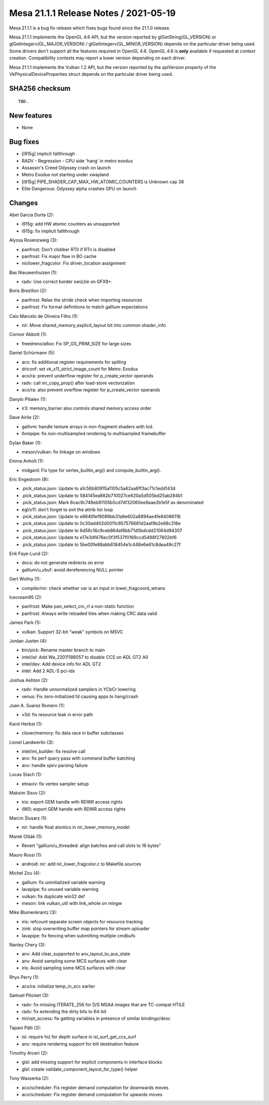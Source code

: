 Mesa 21.1.1 Release Notes / 2021-05-19
======================================

Mesa 21.1.1 is a bug fix release which fixes bugs found since the 21.1.0 release.

Mesa 21.1.1 implements the OpenGL 4.6 API, but the version reported by
glGetString(GL_VERSION) or glGetIntegerv(GL_MAJOR_VERSION) /
glGetIntegerv(GL_MINOR_VERSION) depends on the particular driver being used.
Some drivers don't support all the features required in OpenGL 4.6. OpenGL
4.6 is **only** available if requested at context creation.
Compatibility contexts may report a lower version depending on each driver.

Mesa 21.1.1 implements the Vulkan 1.2 API, but the version reported by
the apiVersion property of the VkPhysicalDeviceProperties struct
depends on the particular driver being used.

SHA256 checksum
---------------

::

    TBD.


New features
------------

- None


Bug fixes
---------

- [i915g] implicit fallthrough
- RADV - Regression - CPU side 'hang' in metro exodus
- Assassin's Creed Odyssey crash on launch
- Metro Exodus not starting under xwayland
- [i915g] PIPE_SHADER_CAP_MAX_HW_ATOMIC_COUNTERS is Unknown cap 38
- Elite Dangerous: Odyssey alpha crashes GPU on launch


Changes
-------

Abel García Dorta (2):

- i915g: add HW atomic counters as unsupported
- i915g: fix implicit fallthrough

Alyssa Rosenzweig (3):

- panfrost: Don't clobber RT0 if RTn is disabled
- panfrost: Fix major flaw in BO cache
- nir/lower_fragcolor: Fix driver_location assignment

Bas Nieuwenhuizen (1):

- radv: Use correct border swizzle on GFX9+.

Boris Brezillon (2):

- panfrost: Relax the stride check when importing resources
- panfrost: Fix format definitions to match gallium expectations

Caio Marcelo de Oliveira Filho (1):

- nir: Move shared_memory_explicit_layout bit into common shader_info

Connor Abbott (1):

- freedreno/a6xx: Fix SP_GS_PRIM_SIZE for large sizes

Daniel Schürmann (5):

- aco: fix additional register requirements for spilling
- driconf: set vk_x11_strict_image_count for Metro: Exodus
- aco/ra: prevent underflow register for p_create_vector operands
- radv: call nir_copy_prop() after load-store vectorization
- aco/ra: also prevent overflow register for p_create_vector operands

Danylo Piliaiev (1):

- ir3: memory_barrier also controls shared memory access order

Dave Airlie (2):

- gallivm: handle texture arrays in non-fragment shaders with lod.
- llvmpipe: fix non-multisampled rendering to multisampled framebuffer

Dylan Baker (1):

- meson/vulkan: fix linkage on windows

Emma Anholt (1):

- midgard: Fix type for vertex_builtin_arg() and compute_builtin_arg().

Eric Engestrom (9):

- .pick_status.json: Update to a1c56b80915a1105c5a62aa6ff3ac71c1edd143d
- .pick_status.json: Update to 584145ea882b710027ce620a5d505bd25ab284b1
- .pick_status.json: Mark 6cac9c748eb81105b5cd7df32060ee8aae2b1e5f as denominated
- egl/x11: don't forget to exit the attrib list loop
- .pick_status.json: Update to e8640fef9089bb31a9e602a8894ae4fe84086118
- .pick_status.json: Update to 0c30ad402d0011c957576681d2aaf9b2e68c318e
- .pick_status.json: Update to 6d56c16c9ceb864af6bb71d0bdcdd21064d94307
- .pick_status.json: Update to e17e3df476ec0f3f537f0169ccd5488f27802bf6
- .pick_status.json: Update to 5be00fe88abb618454e1c448e6e61c8dea49c27f

Erik Faye-Lund (2):

- docs: do not generate redirects on error
- gallium/u_vbuf: avoid dereferencing NULL pointer

Gert Wollny (1):

- compiler/nir: check whether var is an input in lower_fragcoord_wtrans

Icecream95 (2):

- panfrost: Make pan_select_crc_rt a non-static function
- panfrost: Always write reloaded tiles when making CRC data valid

James Park (1):

- vulkan: Support 32-bit "weak" symbols on MSVC

Jordan Justen (4):

- bin/pick: Rename master branch to main
- intel/isl: Add Wa_22011186057 to disable CCS on ADL GT2 A0
- intel/dev: Add device info for ADL GT2
- intel: Add 2 ADL-S pci-ids

Joshua Ashton (2):

- radv: Handle unnormalized samplers in YCbCr lowering
- venus: Fix zero-initialized fd causing apps to hang/crash

Juan A. Suarez Romero (1):

- v3d: fix resource leak in error path

Karol Herbst (1):

- clover/memory: fix data race in buffer subclasses

Lionel Landwerlin (3):

- intel/mi_builder: fix resolve call
- anv: fix perf query pass with command buffer batching
- anv: handle spirv parsing failure

Lucas Stach (1):

- etnaviv: fix vertex sampler setup

Maksim Sisov (2):

- iris: export GEM handle with RDWR access rights
- i965: export GEM handle with RDWR access rights

Marcin Ślusarz (1):

- nir: handle float atomics in nir_lower_memory_model

Marek Olšák (1):

- Revert "gallium/u_threaded: align batches and call slots to 16 bytes"

Mauro Rossi (1):

- android: nir: add nir_lower_fragcolor.c to Makefile.sources

Michel Zou (4):

- gallium: fix uninitialized variable warning
- lavapipe: fix unused variable warning
- vulkan: fix duplicate win32 def
- meson: link vulkan_util with link_whole on mingw

Mike Blumenkrantz (3):

- iris: refcount separate screen objects for resource tracking
- zink: stop overwriting buffer map pointers for stream uploader
- lavapipe: fix fencing when submitting multiple cmdbufs

Nanley Chery (3):

- anv: Add clear_supported to anv_layout_to_aux_state
- anv: Avoid sampling some MCS surfaces with clear
- iris: Avoid sampling some MCS surfaces with clear

Rhys Perry (1):

- aco/ra: initialize temp_in_scc earlier

Samuel Pitoiset (3):

- radv: fix missing ITERATE_256 for D/S MSAA images that are TC-compat HTILE
- radv: fix extending the dirty bits to 64-bit
- nir/opt_access: fix getting variables in presence of similar bindings/desc

Tapani Pälli (2):

- isl: require hiz for depth surface in isl_surf_get_ccs_surf
- anv: require rendering support for blit destination feature

Timothy Arceri (2):

- glsl: add missing support for explicit components in interface blocks
- glsl: create validate_component_layout_for_type() helper

Tony Wasserka (2):

- aco/scheduler: Fix register demand computation for downwards moves
- aco/scheduler: Fix register demand computation for upwards moves
